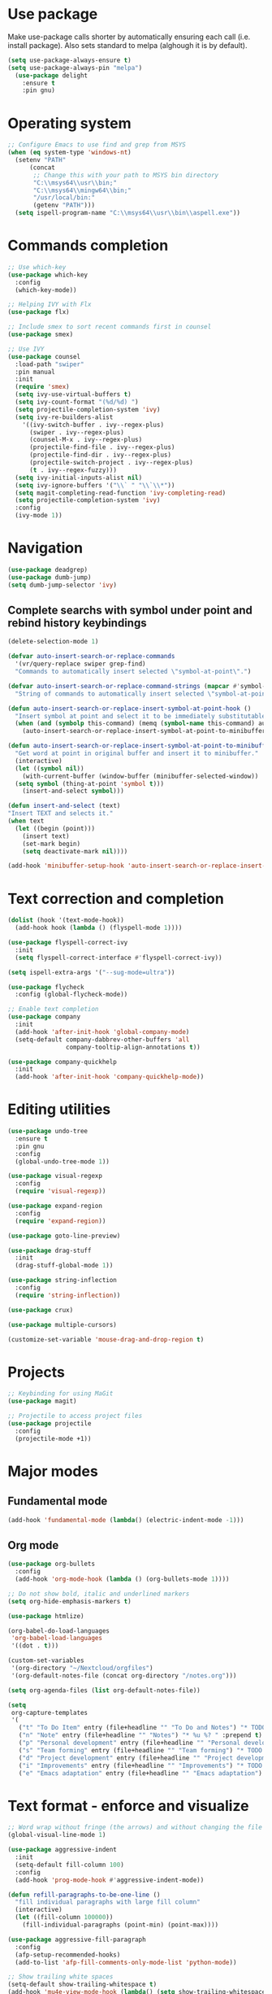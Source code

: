 * Use package

  Make use-package calls shorter by automatically ensuring each call (i.e. install package). Also
  sets standard to melpa (alghough it is by default).

#+BEGIN_SRC emacs-lisp
(setq use-package-always-ensure t)
(setq use-package-always-pin "melpa")
  (use-package delight
	:ensure t
	:pin gnu)
#+END_SRC

* Operating system
#+BEGIN_SRC emacs-lisp
  ;; Configure Emacs to use find and grep from MSYS
  (when (eq system-type 'windows-nt)
    (setenv "PATH"
	    (concat
	     ;; Change this with your path to MSYS bin directory
	     "C:\\msys64\\usr\\bin;"
	     "C:\\msys64\\mingw64\\bin;"
	     "/usr/local/bin:"
	     (getenv "PATH")))
    (setq ispell-program-name "C:\\msys64\\usr\\bin\\aspell.exe"))
#+END_SRC
* Commands completion

#+BEGIN_SRC emacs-lisp
  ;; Use which-key
  (use-package which-key
	:config
	(which-key-mode))

  ;; Helping IVY with Flx
  (use-package flx)

  ;; Include smex to sort recent commands first in counsel
  (use-package smex)

  ;; Use IVY
  (use-package counsel
    :load-path "swiper"
    :pin manual
    :init
    (require 'smex)
    (setq ivy-use-virtual-buffers t)
    (setq ivy-count-format "(%d/%d) ")
    (setq projectile-completion-system 'ivy)
    (setq ivy-re-builders-alist
	  '((ivy-switch-buffer . ivy--regex-plus)
	    (swiper . ivy--regex-plus)
	    (counsel-M-x . ivy--regex-plus)
	    (projectile-find-file . ivy--regex-plus)
	    (projectile-find-dir . ivy--regex-plus)
	    (projectile-switch-project . ivy--regex-plus)
	    (t . ivy--regex-fuzzy)))
    (setq ivy-initial-inputs-alist nil)
    (setq ivy-ignore-buffers '("\\` " "\\`\\*"))
    (setq magit-completing-read-function 'ivy-completing-read)
    (setq projectile-completion-system 'ivy)
    :config
    (ivy-mode 1))
#+END_SRC
* Navigation
#+BEGIN_SRC emacs-lisp
  (use-package deadgrep)
  (use-package dumb-jump)
  (setq dumb-jump-selector 'ivy)
#+END_SRC

** Complete searchs with symbol under point and rebind history keybindings

 #+BEGIN_SRC emacs-lisp
   (delete-selection-mode 1)

   (defvar auto-insert-search-or-replace-commands
     '(vr/query-replace swiper grep-find)
     "Commands to automatically insert selected \"symbol-at-point\".")

   (defvar auto-insert-search-or-replace-command-strings (mapcar #'symbol-name auto-insert-search-or-replace-commands)
     "String of commands to automatically insert selected \"symbol-at-point\".")

   (defun auto-insert-search-or-replace-insert-symbol-at-point-hook ()
     "Insert symbol at point and select it to be immediately substitutable by the user."
     (when (and (symbolp this-command) (memq (symbol-name this-command) auto-insert-search-or-replace-command-strings))
       (auto-insert-search-or-replace-insert-symbol-at-point-to-minibuffer)))

   (defun auto-insert-search-or-replace-insert-symbol-at-point-to-minibuffer ()
     "Get word at point in original buffer and insert it to minibuffer."
     (interactive)
     (let ((symbol nil))
       (with-current-buffer (window-buffer (minibuffer-selected-window))
	 (setq symbol (thing-at-point 'symbol t)))
       (insert-and-select symbol)))

   (defun insert-and-select (text)
   "Insert TEXT and selects it."
   (when text
     (let ((begin (point)))
       (insert text)
       (set-mark begin)
       (setq deactivate-mark nil))))

   (add-hook 'minibuffer-setup-hook 'auto-insert-search-or-replace-insert-symbol-at-point-hook)

 #+END_SRC
* Text correction and completion
#+BEGIN_SRC emacs-lisp
  (dolist (hook '(text-mode-hook))
    (add-hook hook (lambda () (flyspell-mode 1))))

  (use-package flyspell-correct-ivy
    :init
    (setq flyspell-correct-interface #'flyspell-correct-ivy))

  (setq ispell-extra-args '("--sug-mode=ultra"))

  (use-package flycheck
    :config (global-flycheck-mode))

  ;; Enable text completion
  (use-package company
	:init
	(add-hook 'after-init-hook 'global-company-mode)
	(setq-default company-dabbrev-other-buffers 'all
				  company-tooltip-align-annotations t))

  (use-package company-quickhelp
	:init
	(add-hook 'after-init-hook 'company-quickhelp-mode))
#+END_SRC
* Editing utilities
#+BEGIN_SRC emacs-lisp
  (use-package undo-tree
    :ensure t
    :pin gnu
    :config
    (global-undo-tree-mode 1))

  (use-package visual-regexp
    :config
    (require 'visual-regexp))

  (use-package expand-region
    :config
    (require 'expand-region))

  (use-package goto-line-preview)

  (use-package drag-stuff
    :init
    (drag-stuff-global-mode 1))

  (use-package string-inflection
    :config
    (require 'string-inflection))

  (use-package crux)

  (use-package multiple-cursors)

  (customize-set-variable 'mouse-drag-and-drop-region t)
#+END_SRC
* Projects
#+BEGIN_SRC emacs-lisp
  ;; Keybinding for using MaGit
  (use-package magit)

  ;; Projectile to access project files
  (use-package projectile
	:config
	(projectile-mode +1))
#+END_SRC
* Major modes
** Fundamental mode
#+BEGIN_SRC emacs-lisp
  (add-hook 'fundamental-mode (lambda() (electric-indent-mode -1)))
#+END_SRC

** Org mode
#+BEGIN_SRC emacs-lisp
  (use-package org-bullets
	:config
	(add-hook 'org-mode-hook (lambda () (org-bullets-mode 1))))

  ;; Do not show bold, italic and underlined markers
  (setq org-hide-emphasis-markers t)

  (use-package htmlize)

  (org-babel-do-load-languages
   'org-babel-load-languages
   '((dot . t)))

  (custom-set-variables
   '(org-directory "~/Nextcloud/orgfiles")
   '(org-default-notes-file (concat org-directory "/notes.org")))

  (setq org-agenda-files (list org-default-notes-file))

  (setq
   org-capture-templates
   '(
	 ("t" "To Do Item" entry (file+headline "" "To Do and Notes") "* TODO %?\n%u" :prepend t)
	 ("n" "Note" entry (file+headline "" "Notes") "* %u %? " :prepend t)
	 ("p" "Personal development" entry (file+headline "" "Personal development") "* TODO %? \n%T" :prepend t)
	 ("s" "Team forming" entry (file+headline "" "Team forming") "* TODO %? \n%T" :prepend t)
	 ("d" "Project development" entry (file+headline "" "Project development") "* TODO %? \n%T" :prepend t)
	 ("i" "Improvements" entry (file+headline "" "Improvements") "* TODO %? \n%T" :prepend t)
	 ("e" "Emacs adaptation" entry (file+headline "" "Emacs adaptation")  "* TODO %? \n%T" :prepend t)))
#+END_SRC
* Text format - enforce and visualize
#+BEGIN_SRC emacs-lisp
  ;; Word wrap without fringe (the arrows) and without changing the file
  (global-visual-line-mode 1)

  (use-package aggressive-indent
    :init
    (setq-default fill-column 100)
    :config
    (add-hook 'prog-mode-hook #'aggressive-indent-mode))

  (defun refill-paragraphs-to-be-one-line ()
    "fill individual paragraphs with large fill column"
    (interactive)
    (let ((fill-column 100000))
      (fill-individual-paragraphs (point-min) (point-max))))

  (use-package aggressive-fill-paragraph
    :config
    (afp-setup-recommended-hooks)
    (add-to-list 'afp-fill-comments-only-mode-list 'python-mode))

  ;; Show trailing white spaces
  (setq-default show-trailing-whitespace t)
  (add-hook 'mu4e-view-mode-hook (lambda() (setq show-trailing-whitespace nil)))

  ;; Remove useless whitespace before saving a file
  (add-hook 'before-save-hook 'whitespace-cleanup)
  (add-hook 'before-save-hook (lambda() (delete-trailing-whitespace)))

  ;; Show visual markings about indentation
  (use-package highlight-indent-guides
    :init
    (setq highlight-indent-guides-method 'character)
    :config
    (add-hook 'prog-mode-hook 'highlight-indent-guides-mode))

  ;; Mark horizontal line where cursor is
  (global-hl-line-mode 1)
  (set-face-background hl-line-face "grey95")

  ;; Mark all words under cursor in current viewport of buffer
  (use-package symbol-overlay
    :config
    (dolist (hook '(prog-mode-hook html-mode-hook css-mode-hook yaml-mode-hook conf-mode-hook))
      (add-hook hook 'symbol-overlay-mode)))

  (use-package smartparens
    :config
    ;; Fix single-quotes being automatically ended on lisp
    (require 'smartparens-config)
    (smartparens-global-mode))
#+END_SRC
* Deal with locale
#+BEGIN_SRC emacs-lisp
  (defun insert-commercial-at()
	"Insert a commercial at before point."
	(interactive)
	(insert "@"))

  (defun insert-tilde()
	"Insert a tilde before point."
	(interactive)
	(insert "~"))

  (defun insert-left-curly-brace()
	"Insert a left curly brace before point."
	(interactive)
	(insert "{"))

  (defun insert-right-curly-brace()
	"Insert a right curly brace before point."
	(interactive)
	(insert "}"))

  (defun insert-left-squared-bracket()
	"Insert a left square bracket before point."
	(interactive)
	(insert "["))

  (defun insert-right-squared-bracket()
	"Insert a right square bracket before point."
	(interactive)
	(insert "]"))

  (defun insert-backslash()
	"Insert a backslash before point."
	(interactive)
	(insert "\\"))

  (defun insert-pipe()
    "Insert a pipe before point."
    (interactive)
    (insert "|"))

  (defun insert-ae()
    (interactive)
    (insert "ä"))

  (defun insert-AE()
    (interactive)
    (insert "Ä"))

  (defun insert-oe()
    (interactive)
    (insert "ö"))

  (defun insert-OE()
    (interactive)
    (insert "Ö"))

  (defun insert-ue()
    (interactive)
    (insert "ü"))

  (defun insert-UE()
    (interactive)
    (insert "Ü"))

  (defun insert-scharfes-s()
    (interactive)
    (insert "ß"))
#+END_SRC
* Keybindings
#+BEGIN_SRC emacs-lisp
  (defvar ergoemacs-light-mode-map (make-sparse-keymap))

  ;; (global-set-key (kbd "C-M-q") 'insert-commercial-at)
  ;; (global-set-key (kbd "C-M-+") 'insert-tilde)
  ;; (global-set-key (kbd "C-M-7") 'insert-left-curly-brace)
  ;; (global-set-key (kbd "C-M-8") 'insert-left-squared-bracket)
  ;; (global-set-key (kbd "C-M-9") 'insert-right-squared-bracket)
  ;; (global-set-key (kbd "C-M-0") 'insert-right-curly-brace)
  ;; (global-set-key (kbd "C-M-ß") 'insert-backslash)
  ;; (global-set-key (kbd "C-M-<") 'insert-pipe)

  (global-set-key (kbd "s-[") 'insert-ue)
  (global-set-key (kbd "s-{") 'insert-UE)
  (global-set-key (kbd "s-;") 'insert-oe)
  (global-set-key (kbd "s-:") 'insert-OE)
  (global-set-key (kbd "s-'") 'insert-ae)
  (global-set-key (kbd "s-\"") 'insert-AE)
  (global-set-key (kbd "s--") 'insert-scharfes-s)

  ;; Movement command
  (define-key ergoemacs-light-mode-map (kbd "M-o") 'forward-word)
  (define-key ergoemacs-light-mode-map (kbd "M-u") 'backward-word)
  (define-key ergoemacs-light-mode-map (kbd "M-l") 'forward-char)
  (define-key ergoemacs-light-mode-map (kbd "M-j") 'backward-char)
  (define-key ergoemacs-light-mode-map (kbd "M-i") 'previous-line)
  (define-key ergoemacs-light-mode-map (kbd "M-k") 'next-line)

  ;; Adapt movement commands to use syntax information
  (define-key ergoemacs-light-mode-map (kbd "M-O") 'forward-sexp)
  (define-key ergoemacs-light-mode-map (kbd "M-U") 'backward-sexp)

  ;; Additional movement commands
  (define-key ergoemacs-light-mode-map (kbd "M-I") 'scroll-down)
  (define-key ergoemacs-light-mode-map (kbd "M-K") 'scroll-up)
  (define-key ergoemacs-light-mode-map (kbd "M-H") 'end-of-line)
  (define-key ergoemacs-light-mode-map (kbd "M-h") 'crux-move-beginning-of-line)
  (define-key ergoemacs-light-mode-map (kbd "M-n") 'beginning-of-buffer)
  (define-key ergoemacs-light-mode-map (kbd "M-N") 'end-of-buffer)

  ;; Editing commands
  (define-key ergoemacs-light-mode-map (kbd "M-e") 'backward-kill-word)
  (define-key ergoemacs-light-mode-map (kbd "M-r") 'kill-word)
  (define-key ergoemacs-light-mode-map (kbd "M-f") 'delete-char)
  (define-key ergoemacs-light-mode-map (kbd "M-d") 'delete-backward-char)
  (define-key ergoemacs-light-mode-map (kbd "M-g") 'kill-visual-line)
  (define-key ergoemacs-light-mode-map (kbd "M-G") (lambda ()
						     (interactive)
						     (kill-visual-line -1)))
  (define-key ergoemacs-light-mode-map (kbd "M-'") (lambda (arg)
						     (interactive "p")
						     (if (region-active-p)
							 (comment-dwim nil)
						       (comment-line arg))))
  (define-key ergoemacs-light-mode-map (kbd "M-w") 'just-one-space)
  (define-key ergoemacs-light-mode-map (kbd "M-/") 'string-inflection-all-cycle)
  (define-key ergoemacs-light-mode-map (kbd "M-?") 'string-inflection-all-cycle)
  (define-key ergoemacs-light-mode-map (kbd "<C-return>") 'crux-smart-open-line)
  (define-key ergoemacs-light-mode-map (kbd "<C-S-return>") 'crux-smart-open-line-above)
  (define-key ergoemacs-light-mode-map (kbd "<M-return>") (lambda (arg)
							    (interactive "P")
							    (if (eq major-mode 'org-mode)
								(org-meta-return arg)
							      (crux-smart-open-line arg))))
  (define-key ergoemacs-light-mode-map (kbd "<M-S-return>") (lambda (arg)
							      (interactive "P")
							      (if (eq major-mode 'org-mode)
								  (org-insert-todo-heading arg)
								(crux-smart-open-line-above))))
  (define-key ergoemacs-light-mode-map (kbd "M-F") 'crux-top-join-line)
  (define-key ergoemacs-light-mode-map (kbd "M-5") 'vr/query-replace)
  (define-key ergoemacs-light-mode-map (kbd "M-%") 'dired-do-query-replace-regexp)
  (define-key ergoemacs-light-mode-map (kbd "C-a") 'mark-whole-buffer)

  ;; Buffer navigation
  (define-key ergoemacs-light-mode-map (kbd "C-c f") 'isearch-forward)
  (define-key isearch-mode-map (kbd "C-f") 'isearch-repeat-forward)
  (define-key isearch-mode-map (kbd "<f3>") 'isearch-repeat-forward)
  (define-key isearch-mode-map (kbd "S-<f3>") 'isearch-repeat-backward)
  (define-key ergoemacs-light-mode-map (kbd "s-f") 'swiper)
  (define-key ergoemacs-light-mode-map (kbd "C-l") 'goto-line-preview)
  (define-key ergoemacs-light-mode-map (kbd "M-p") 'recenter-top-bottom)
  (defun xah-new-empty-buffer ()
    "Create a new empty buffer.
       New buffer will be named untitled or untitled<2>,
       untitled<3>, etc.
       URL `http://ergoemacs.org/emacs/emacs_new_empty_buffer.html'
       Version 2016-12-27"
    (interactive)
    (let (($buf (generate-new-buffer "untitled")))
      (switch-to-buffer $buf)
      (funcall initial-major-mode)
      (setq buffer-offer-save t)))
  ;; (define-key ergoemacs-light-mode-map (kbd "C-n") 'xah-new-empty-buffer)
  (define-key ergoemacs-light-mode-map (kbd "C-c o") 'crux-open-with)

  ;; Control UI
  (define-key ergoemacs-light-mode-map (kbd "C--") 'text-scale-adjust)
  (define-key ergoemacs-light-mode-map (kbd "C-+") 'text-scale-adjust)
  (define-key ergoemacs-light-mode-map (kbd "C-=") 'text-scale-adjust)
  (define-key ergoemacs-light-mode-map (kbd "C-S-n") 'make-frame)
  (define-key ergoemacs-light-mode-map (kbd "C-S-w") 'delete-frame)

  ;; Copy, paste
  (cua-mode)
  (define-key cua--cua-keys-keymap (kbd "M-v") nil)
  (defun ergoemacs-light-kill-line-or-region ()
    (interactive)
    (if (region-active-p)
	(kill-region (mark) (point))
      (progn
	(beginning-of-line)
	(kill-visual-line 1))))

  (define-key ergoemacs-light-mode-map (kbd "M-x") 'ergoemacs-light-kill-line-or-region)
  (define-key ergoemacs-light-mode-map (kbd "M-c") (lambda ()
						     (interactive)
						     (ergoemacs-light-kill-line-or-region)
						     (yank)))
  (define-key ergoemacs-light-mode-map (kbd "M-C") (lambda ()
						     (interactive)
						     (if (region-active-p)
							 (kill-ring-save (mark) (point))
						       (save-excursion
							 (end-of-line)
							 (push-mark)
							 (beginning-of-line)
							 (kill-ring-save (point) (mark))))))
  (define-key ergoemacs-light-mode-map (kbd "M-v") 'yank)
  (define-key ergoemacs-light-mode-map (kbd "M-V") 'counsel-yank-pop)
  (define-key ergoemacs-light-mode-map (kbd "M-SPC") 'set-mark-command)
  (define-key ergoemacs-light-mode-map (kbd "M-8") (lambda ()
						     (interactive)
						     (if (region-active-p)
							 (er/expand-region 1)
						       (er/mark-symbol))))

  ;; Undo commands Ensure that we are using undo-tree-undo otherwise we can't redo

  ;; Newer versions of undo-tree do not enable if undo is remapped

  ;; (global-set-key [remap undo] 'undo-tree-undo)
  (define-key ergoemacs-light-mode-map (kbd "C-z") 'undo-tree-undo)
  (define-key ergoemacs-light-mode-map (kbd "C-y") 'undo-tree-redo)
  (define-key ergoemacs-light-mode-map (kbd "C-S-z") 'undo-tree-redo)

  (define-key ergoemacs-light-mode-map (kbd "M-z") 'undo-tree-undo)
  (define-key ergoemacs-light-mode-map (kbd "M-Z") 'undo-tree-redo)
  (define-key ergoemacs-light-mode-map (kbd "C-M-z") 'undo-tree-visualize)

  ;; File open, save
  (define-key ergoemacs-light-mode-map (kbd "C-s") 'save-buffer)
  (define-key ergoemacs-light-mode-map (kbd "C-o") 'counsel-find-file)

  ;; Windows
  (define-key ergoemacs-light-mode-map (kbd "M-4") 'split-window-below)
  (define-key ergoemacs-light-mode-map (kbd "M-$") 'split-window-right)
  (define-key ergoemacs-light-mode-map (kbd "M-3") 'delete-other-windows)
  (define-key ergoemacs-light-mode-map (kbd "M-2") 'delete-window)
  (define-key ergoemacs-light-mode-map (kbd "M-s") 'other-window)

  ;; Find files
  (define-key ergoemacs-light-mode-map (kbd "M-;") 'ivy-switch-buffer)
  (define-key ergoemacs-light-mode-map (kbd "M-:") 'ibuffer)
  (define-key ergoemacs-light-mode-map (kbd "C-;") 'counsel-bookmark)
  (define-key ergoemacs-light-mode-map (kbd "C-:") 'bookmark-bmenu-list)

  ;; Find symbol
  (define-key ergoemacs-light-mode-map (kbd "C-S-o") 'imenu)
  (define-key ergoemacs-light-mode-map (kbd "s-F") 'grep-find)
  (define-key ergoemacs-light-mode-map (kbd "C-S-f") 'deadgrep)
  (define-key ergoemacs-light-mode-map (kbd "M-a") 'counsel-M-x)

  ;; Multiple cursors
  (global-unset-key (kbd "M-<down-mouse-1>"))
  (global-set-key (kbd "M-<mouse-1>") 'mc/add-cursor-on-click)
  (defun mark-and-multiple-select (arg)
    (interactive "p")
    (if (region-active-p)
	(mc/mark-next-like-this arg))
    (er/mark-symbol))
  (global-set-key (kbd "C-d") 'mark-and-multiple-select)
  ;; (global-set-key (kbd "C-d") 'mc/mark-next-like-this)
  (global-set-key (kbd "C-S-l") (lambda()
				  (interactive)
				  (er/mark-symbol)
				  (mc/mark-all-like-this)))

  (global-set-key (kbd "M-Q") 'refill-paragraphs-to-be-one-line)

  (global-set-key (kbd "<f7>") 'cua-mode)
  (global-set-key (kbd "<f8>") 'subword-mode)
  (global-set-key (kbd "<f10>") 'visual-line-mode)
  ;;(global-set-key (kbd "M-%") 'vr/query-replace)

  (global-set-key (kbd "M-<up>") 'drag-stuff-up)
  (global-set-key (kbd "M-<down>") 'drag-stuff-down)
  (global-set-key (kbd "M-S-<right>") 'drag-stuff-right)
  (global-set-key (kbd "M-S-<left>") 'drag-stuff-left)

  (global-set-key (kbd "C-SPC") 'company-complete)

  (global-set-key (kbd "C-c c") 'org-capture)
  (global-set-key (kbd "C-c a") 'org-agenda)
  (global-set-key (kbd "C-c t") 'org-edit-src-exit)

  (global-set-key (kbd "M-<f12>") 'xref-peek-definitions)
  (global-set-key (kbd "<f12>") 'raul-find-definitions)
  (global-set-key (kbd "S-<f12>") 'raul-find-references)
  (global-set-key (kbd "M-<left>") 'raul-navigate-backward)
  (global-set-key (kbd "M-<right>") 'raul-navigate-forward)

  (define-key minibuffer-local-map (kbd "M-I") 'previous-history-element)
  (define-key minibuffer-local-map (kbd "M-K") 'next-history-element)
  (define-key vr/minibuffer-keymap (kbd "M-I") 'previous-history-element)
  (define-key vr/minibuffer-keymap (kbd "M-K") 'next-history-element)
  (define-key ivy-minibuffer-map (kbd "M-I") 'ivy-previous-history-element)
  (define-key ivy-minibuffer-map (kbd "M-K") 'ivy-next-history-element)
  (define-key isearch-mode-map (kbd "M-I") 'isearch-ring-retreat)
  (define-key isearch-mode-map (kbd "M-K") 'isearch-ring-advance)


  (when (featurep 'company)
    (define-key company-active-map (kbd "M-K") 'company-select-next)
    (define-key company-active-map (kbd "M-I") 'company-select-previous)
    (define-key company-active-map (kbd "C-f") 'company-search-candidates)
    ;; Company-cancel only works once (define-key company-active-map (kbd "<escape>") 'company-cancel)
    (define-key company-active-map (kbd "<tab>") 'company-complete-common-or-cycle))

  (when (featurep 'org)
    (define-key org-mode-map (kbd "C-c t") 'org-edit-special))

  (eval-after-load "elisp-mode" '(define-key emacs-lisp-mode-map (kbd "C-c C-c") 'eval-buffer))
  (eval-after-load "python" '(define-key python-mode-map (kbd "C-c C-c") 'raul-send-buffer-to-python))

  (eval-after-load "cc-mode" '(define-key c-mode-map (kbd "C-c C-c")
				'compile))
  (eval-after-load "cc-mode" '(define-key c++-mode-map (kbd "C-c C-c")
				'compile))

  (global-set-key (kbd "C-x g") 'magit-status)
  (global-set-key (kbd "C-S-p") 'projectile-find-dir)
  (global-set-key (kbd "C-p") 'projectile-find-file)
  (global-set-key (kbd "M-P") 'projectile-switch-project)
  (global-set-key (kbd "C-M-p") 'projectile-invalidate-cache)
  (global-set-key (kbd "C-b") 'sr-speedbar-toggle)

  (define-key ergoemacs-light-mode-map (kbd "C-'") 'flyspell-correct-wrapper)

  (global-set-key (kbd "<f11>") (lambda()
				  (interactive)
				  (if (bound-and-true-p aggressive-indent-mode)
				      (progn
					(aggressive-indent-mode -1)
					(message "Aggressive indent mode deactivated"))
				    (progn
				      (aggressive-indent-mode 1)
				      (message "Aggressive indent mode activated")))))
  (global-set-key [remap goto-line] 'goto-line-preview)
  (global-set-key (kbd "<f9>") 'aggressive-fill-paragraph-mode)
  (global-set-key (kbd "C-t") (lambda ()
				(interactive)
				(elscreen-create)
				(xah-new-empty-buffer)))
  (global-set-key (kbd "<C-next>") 'elscreen-next)
  (global-set-key (kbd "<C-prior>") 'elscreen-previous)
  (global-set-key (kbd "C-w") 'elscreen-kill)

  (define-minor-mode ergoemacs-light-mode
    "Minor mode using a minimal subset of ErgoEmacs keybindings"
    :init-value t
    :lighter ergoemacs-light-mode " elm"
    :keymap ergoemacs-light-mode-map)

  (ergoemacs-light-mode t)

  ;; Dokey for isearch
  (add-to-list 'load-path "~/.emacs.d/emacs-dokey")
  (require 'dokey)
  (global-set-key (kbd "C-c C-0") (lambda ()
				    (interactive)
				    (if (region-active-p)
					(kill-ring-save (mark) (point))
				      (kill-ring-save (point) (point)))))
  (global-set-key (kbd "C-f") (dokey "M-8 C-c C-0 C-c f C-y"))
#+END_SRC
* Buffer configuration
#+BEGIN_SRC emacs-lisp
  (global-auto-revert-mode t)
  (global-subword-mode t)

  ;; Return to previous window configuration with C-<
  (winner-mode 1)

  ;; Popwin takes care that helper buffers do not take much space
  (use-package popwin
	:init
	(require 'popwin)
	(popwin-mode 1))

  (require 'uniquify)
  (setq uniquify-buffer-name-style 'forward)

  (require 'saveplace)
  (setq-default save-place t)

  (show-paren-mode 1)

  (setq-default indent-tabs-mode t)
  (setq x-select-enable-clipboard t
		x-select-enable-primary t
		save-interprogram-paste-before-kill t
		apropos-do-all t
		mouse-yank-at-point t
		require-final-newline t
		visible-bell t
		load-prefer-newer t
		ediff-window-setup-function 'ediff-setup-windows-plain
		save-place-file (concat user-emacs-directory "places")
		backup-directory-alist `(("." . ,(concat user-emacs-directory
												 "backups"))))

  (fset 'yes-or-no-p 'y-or-n-p)

  (setq-default ediff-ignore-similar-regions t)
  (setq-default ediff-highlight-all-diffs nil)
#+END_SRC
* UI configuration
#+BEGIN_SRC emacs-lisp
  (setq inhibit-splash-screen t)

  (column-number-mode t)

  (if (version<= "26.3" emacs-version)
      (global-display-line-numbers-mode)
    (global-linum-mode t))

  (if (version<= "27.0.50" emacs-version)
	  (progn
		(global-tab-line-mode))
	(use-package elscreen
	  :config
	  (elscreen-start)))

  (add-to-list 'default-frame-alist (cons 'width 100))
  (add-to-list 'default-frame-alist (cons 'height 40))

  ;; (if (version<= "26.3" emacs-version)
  ;;     (progn
  ;;       (pixel-scroll-mode)
  ;;       (setq pixel-dead-time 0) ; Never go back to the old scrolling behaviour.
  ;;       (setq pixel-resolution-fine-flag t) ; Scroll by number of pixels instead of lines (t = frame-char-height pixels).
  ;;       (setq mouse-wheel-scroll-amount '(3)) ; Distance in pixel-resolution to scroll each mouse wheel event.
  ;;       (setq mouse-wheel-progressive-speed nil) ; Progressive speed is too fast
  ;;       (setq fast-but-imprecise-scrolling t) ; No (less) lag while scrolling lots.
  ;;       (setq jit-lock-defer-time 0)) ; Just don't even fontify if we're still catching up on user input.
  ;;   (use-package sublimity
  ;;     :init
  ;;     (setq scroll-preserve-screen-position t) ;; otherwise scroll gets disturbed by point not moving
  ;;     :config
  ;;     (sublimity-mode)
  ;;     (require 'sublimity-scroll)))
#+END_SRC

** Better defaults

  Copying better default inputs, disable toolbar, scrollbar, ease yes-or-no questions.

#+BEGIN_SRC emacs-lisp
  (menu-bar-mode 1)
  (when (fboundp 'tool-bar-mode)
	(tool-bar-mode -1))
  (when (fboundp 'scroll-bar-mode)
	(scroll-bar-mode -1))
#+END_SRC

** Themes

   Themes make Emacs respond slower hence disabled.

#+BEGIN_SRC emacs-lisp
  ;; (use-package powerline
  ;;   :config
  ;;   (powerline-default-theme))

  ;; (add-to-list 'default-frame-alist '(font . "Source Code Pro-11"))
  ;; (set-face-attribute 'default t :font "Source Code Pro-11")

  ;; (load-theme 'leuven t)
#+END_SRC
* Programming

** Programming languages
*** Emacs lisp
#+BEGIN_SRC emacs-lisp
  (use-package elisp-slime-nav
	:config
	(require 'elisp-slime-nav)
	(dolist (hook '(emacs-lisp-mode-hook ielm-mode-hook))
	  (add-hook hook 'elisp-slime-nav-mode)))
#+END_SRC

*** C language
#+BEGIN_SRC emacs-lisp
  (setq c-default-style "k&r"
		c-basic-offset 4
		default-tab-width 4
		ident-tabs-mode t)

  ;; Enable CMake major mode
  (use-package cmake-mode)

  (use-package cmake-font-lock
	:init
	(add-hook 'cmake-mode-hook 'cmake-font-lock-activate))
#+END_SRC

*** Python mode
#+BEGIN_SRC emacs-lisp
  (use-package company-jedi
    :init
    (add-hook 'python-mode-hook (lambda()
				  (add-to-list 'company-backends 'company-jedi)
				  (jedi:setup))))

  (defun raul-send-buffer-to-python ()
    "Send complete buffer to Python"
    (interactive)
    (python-shell-send-buffer t))

  (defun python-send-buffer-with-my-args (args)
    (interactive "sPython arguments: ")
    (let ((source-buffer (current-buffer)))
      (with-temp-buffer
	(insert "import sys; sys.argv = '''" args "'''.split()\n")
	(insert-buffer-substring source-buffer)
	(raul-send-buffer-to-python))))

  (when (eq system-type 'gnu/linux)
    (setq python-shell-interpreter "/usr/bin/python3"))

  (if (eq system-type 'gnu/linux)
      (setq python-shell-interpreter "ipython3")
    (setq python-shell-interpreter "ipython"))

  (setq python-shell-interpreter-args "--simple-prompt -i")
#+END_SRC

*** Groovy

#+BEGIN_SRC emacs-lisp
(use-package groovy-mode)
#+END_SRC

*** Web-mode
#+BEGIN_SRC emacs-lisp
  (use-package web-mode
	:ensure t
	:config
	(add-to-list 'auto-mode-alist '("\\.html?\\'" . web-mode))
	(add-to-list 'auto-mode-alist '("\\.vue?\\'" . web-mode))
	(setq web-mode-engines-alist
		  '(("django"    . "\\.html\\'")))
	(setq web-mode-ac-sources-alist
		  '(("css" . (ac-source-css-property))
			("vue" . (ac-source-words-in-buffer ac-source-abbrev))
			("html" . (ac-source-words-in-buffer ac-source-abbrev))))
	(setq web-mode-enable-auto-closing t))
  (setq web-mode-enable-auto-quoting t)
#+END_SRC
** Programming enhancement

#+BEGIN_SRC emacs-lisp
  ;; (use-package yasnippet
  ;;       :config
  ;;       (yas-reload-all)
  ;;       (add-hook 'prog-mode-hook #'yas-minor-mode))

  ;; (use-package yasnippet-snippets)
#+END_SRC
* Indexer build functions
#+BEGIN_SRC emacs-lisp
  (defun raul-find-definitions ()
    (interactive)
    (cond
     ((eq major-mode 'python-mode) (jedi:goto-definition))
     ((eq major-mode 'c++-mode)
      (if (dumb-jump-rg-installed?)
	  (dumb-jump-go)
	(ggtags-find-tag-dwim (ggtags-read-tag 'definition current-prefix-arg))))
     ((eq major-mode 'c-mode)
      (if (dumb-jump-rg-installed?)
	  (dumb-jump-go)
	(ggtags-find-tag-dwim (ggtags-read-tag 'definition current-prefix-arg))))
     ((eq major-mode 'emacs-lisp-mode)
      (xref-find-definitions (xref--read-identifier "Find definitions of: ")))
     (t
      (if (dumb-jump-rg-installed?)
	  (dumb-jump-go)
	(xref-find-definitions (xref--read-identifier "Find definitions of: "))))))

  (defun raul-find-references ()
    (interactive)
    (cond
     ((eq major-mode 'python-mode) (message "Not supported in Jedi"))
     ((eq major-mode 'c++-mode) (ggtags-find-reference (ggtags-read-tag 'reference current-prefix-arg)))
     ((eq major-mode 'c-mode) (ggtags-find-reference (ggtags-read-tag 'reference current-prefix-arg)))
     (t (xref-find-references (xref--read-identifier "Find references of: ")))))

  (defun raul-navigate-backward ()
    (interactive)
    (cond
     ((eq major-mode 'python-mode) (jedi:goto-definition-pop-marker))
     ((eq major-mode 'c++-mode)
      (if (dumb-jump-rg-installed?)
	  (dumb-jump-back)
	(ggtags-prev-mark)))
     ((eq major-mode 'c-mode)
      (if (dumb-jump-rg-installed?)
	  (dumb-jump-back)
	(ggtags-prev-mark)))
     ((eq major-mode 'emacs-lisp-mode)
      (xref-pop-marker-stack))
     (t (if (dumb-jump-rg-installed?)
	    (dumb-jump-back)
	  (xref-pop-marker-stack)))))

  (defun raul-navigate-forward ()
    (interactive)
    (cond
     ((eq major-mode 'python-mode) (message "Not supported in Jedi"))
     ((eq major-mode 'c++-mode) (ggtags-next-mark))
     ((eq major-mode 'c-mode) (ggtags-next-mark))
     (t nil)))

  (use-package ggtags
    :config
    (add-hook 'c-mode-common-hook
	      (lambda ()
		(when (derived-mode-p 'c-mode 'c++-mode 'java-mode)
		  (ggtags-mode 1)))))
#+END_SRC

** Building tag files

#+BEGIN_SRC emacs-lisp
  ;; Generate cscope.files from a directory list
  (defun build-cscope-file (directories &optional target-directory)
	"Generate cscope.file for a list of DIRECTORIES, optionally in TARGET-DIRECTORY."
	(let
		(
		 (file (if target-directory
				   (concat target-directory "/cscope.files")
				 "cscope.files"))
		 )
	  (shell-command (concat "rm -rf " file))
	  (let ((command ""))
		(dolist (dir directories)
		  (setq command "")
		  (setq command (concat command "find " dir " -name *.cpp >> " file " && "))
		  (setq command (concat command "find " dir " -name *.hpp >> " file " && "))
		  (setq command (concat command "find " dir " -name *.tpp >> " file " && "))
		  (setq command (concat command "find " dir " -name *.c >> " file " && "))
		  (setq command (concat command "find " dir " -name *.h >> " file " && "))
		  (setq command (substring command 0 -4))
		  (shell-command command))))
	(message "cscope file generated"))

  ;; Functions to create Ctags and Cscope files
  (defun build-ctags-from-list (filename &optional target-directory)
	(interactive "f")
	(if target-directory
		(call-process path-to-ctags nil (get-buffer-create "process-output") t "-e" "--extra=+fq" "-L" filename "-f" (concat target-directory "/TAGS"))
	  (call-process path-to-ctags nil (get-buffer-create "process-output") t "-e" "--extra=+fq" "-L" filename)))

  (defun build-cscope-from-list (filename &optional target-directory)
	(interactive "f")
	(if target-directory
		(let ((default-directory target-directory))
		  (call-process "cscope" nil (get-buffer-create "process-output") t "-U" "-b" "-i" filename))
	  (call-process "cscope" nil (get-buffer-create "process-output") t "-U" "-b" "-i" filename))
	(message (concat "Cscope file built successfully for " filename)))

  (defun build-gtags-from-list (filename &optional target-directory)
	(interactive "f")
	(if target-directory
		(let ((default-directory target-directory))
		  (call-process "gtags" nil (get-buffer-create "process-output") t "-f" filename))
	  (call-process "gtags" nil (get-buffer-create "process-output") t "-f" filename))
	(message (concat "GNU Global tags built successfully for " filename)))
#+END_SRC
* Tools
#+BEGIN_SRC emacs-lisp
	(use-package sr-speedbar
	  :config
	  (require 'sr-speedbar))
#+END_SRC
* Email
#+BEGIN_SRC emacs-lisp
  (unless (eq system-type 'windows-nt)
    (add-to-list 'load-path "/usr/share/emacs/site-lisp/mu4e")
    (require 'mu4e)
    (setq mu4e-maildir (expand-file-name "~/Maildir"))
    (setq mu4e-drafts-folder "/[Gmail].Drafts")
    (setq mu4e-sent-folder "/[Gmail].Sent Mail")
    (setq mu4e-trash-folder  "/[Gmail].Trash")
    (setq mu4e-refile-folder "/[Gmail].Archive")

    ;; smtp mail setting - if you DON'T want to use nullmailer, instead
    ;; connecting to your smtp server and waiting...
    (setq
     message-send-mail-function 'smtpmail-send-it
     smtpmail-starttls-credentials
     '(("smtp.gmail.com" 587 raulschmidlin@gmail.com tmSaWi2010))
     smtpmail-stream-type 'starttls
     smtpmail-default-smtp-server "smtp.gmail.com"
     smtpmail-smtp-server "smtp.gmail.com"
     smtpmail-smtp-service 587

     ;; if you need offline mode, set these -- and create the queue dir
     ;; with 'mu mkdir', i.e.. mu mkdir /home/user/Maildir/queue
     smtpmail-queue-mail  nil
     smtpmail-queue-dir  "/home/user/Maildir/queue/cur")

    ;; don't keep message buffers around
    (setq message-kill-buffer-on-exit t)
    ;; attachments go here
    (setq mu4e-attachment-dir  "~/Downloads")
    ;; don't save message to Sent Messages, IMAP takes care of this
    (setq mu4e-sent-messages-behavior 'delete)
    )
#+END_SRC
* Debuggers

#+BEGIN_SRC emacs-lisp
  (setq gdb-many-windows t)
#+END_SRC
* Start server

#+BEGIN_SRC emacs-lisp
  (load "server")
  (when (and (>= emacs-major-version 23)
	   (equal window-system 'w32))
  (defun server-ensure-safe-dir (dir) "Noop" t)) ; Suppress error "directory
						 ; ~/.emacs.d/server is unsafe"
						 ; on windows.
  (unless (server-running-p) (server-start))
#+END_SRC
** Adapt for Emacs server
#+BEGIN_SRC emacs-lisp
  ;; Save the bookmark file every time the bookmark list changes
  (setq bookmark-save-flag 1)
#+END_SRC
* Analyze Emacs usage
#+BEGIN_SRC emacs-lisp
  (use-package keyfreq
	:init
	(keyfreq-mode 1)
	(keyfreq-autosave-mode 1))
#+END_SRC

* Hide minor-modes from mode-line
#+BEGIN_SRC emacs-lisp
  (delight 'which-key-mode nil t)
  (delight 'ivy-mode nil t)
  (delight 'subword-mode nil t)
  (delight 'visual-line-mode nil t)
  (delight 'aggressive-indent-mode nil t)
  (delight 'highlight-indent-guides-mode nil t)
  (delight 'hl-line-mode nil t)
  (delight 'symbol-overlay-mode nil t)
  (delight 'smartparens-mode nil t)
  (delight 'aggressive-fill-paragraph-mode nil t)
  (delight 'drag-stuff-mode nil t)
  (delight 'display-line-numbers-mode nil t)
  (delight 'linum-mode nil t)
  (delight 'tab-line-mode nil t)
  (delight 'pixel-scroll-mode nil t)
  (delight 'sublimity-mode nil t)
  (delight 'winner-mode nil t)
  (delight 'popwin-mode nil t)
  (delight 'show-paren-mode nil t)
  (delight 'flyspell-mode nil t)
  (delight 'company-mode nil t)
  (delight 'elisp-slime-nav-mode nil t)
#+END_SRC
